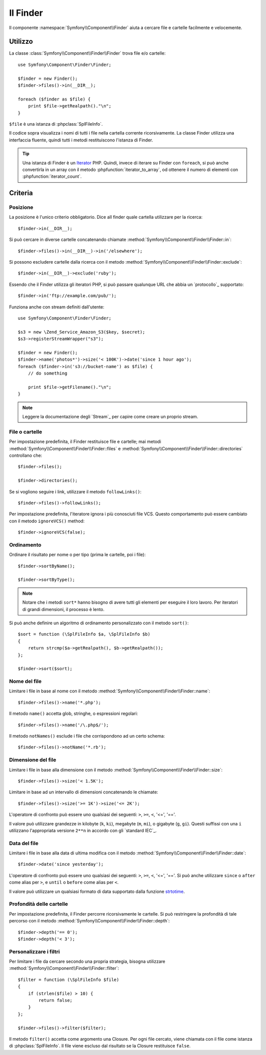 ﻿.. index::
   single: Finder

Il Finder
=========

Il componente :namespace:`Symfony\\Component\\Finder` aiuta a cercare file
e cartelle facilmente e velocemente.

Utilizzo
--------

La classe :class:`Symfony\\Component\\Finder\\Finder` trova file e/o
cartelle::

    use Symfony\Component\Finder\Finder;

    $finder = new Finder();
    $finder->files()->in(__DIR__);

    foreach ($finder as $file) {
        print $file->getRealpath()."\n";
    }

``$file`` è una istanza di :phpclass:`SplFileInfo`.

Il codice sopra visualizza i nomi di tutti i file nella cartella corrente
ricorsivamente. La classe Finder utilizza una interfaccia fluente, quindi tutti
i metodi restituiscono l'istanza di Finder.

.. tip::
   Una istanza di Finder è un `Iterator`_ PHP. Quindi, invece di iterare su
   Finder con ``foreach``, si può anche convertirla in un array con il
   metodo :phpfunction:`iterator_to_array`, od ottenere il numero di elementi con
   :phpfunction:`iterator_count`.

Criteria
--------

Posizione
~~~~~~~~

La posizione è l'unico criterio obbligatorio. Dice alI finder quale
cartella utilizzare per la ricerca::

    $finder->in(__DIR__);

Si può cercare in diverse cartelle concatenando chiamate
:method:`Symfony\\Component\\Finder\\Finder::in`::

    $finder->files()->in(__DIR__)->in('/elsewhere');

Si possono escludere cartelle dalla ricerca con il metodo
:method:`Symfony\\Component\\Finder\\Finder::exclude`::

    $finder->in(__DIR__)->exclude('ruby');

Essendo che il Finder utilizza gli iteratori PHP, si può passare qualunque URL che abbia un
`protocollo`_ supportato::

    $finder->in('ftp://example.com/pub/');

Funziona anche con stream definiti dall'utente::

    use Symfony\Component\Finder\Finder;

    $s3 = new \Zend_Service_Amazon_S3($key, $secret);
    $s3->registerStreamWrapper("s3");

    $finder = new Finder();
    $finder->name('photos*')->size('< 100K')->date('since 1 hour ago');
    foreach ($finder->in('s3://bucket-name') as $file) {
        // do something

        print $file->getFilename()."\n";
    }

.. note::
   Leggere la documentazione degli `Stream`_ per capire come creare un proprio stream.

File o cartelle
~~~~~~~~~~~~~~~

Per impostazione predefinita, il Finder restituisce file e cartelle; mai metodi
:method:`Symfony\\Component\\Finder\\Finder::files` e
:method:`Symfony\\Component\\Finder\\Finder::directories` controllano che::

    $finder->files();

    $finder->directories();

Se si vogliono seguire i link, utilizzare il metodo ``followLinks()``::

    $finder->files()->followLinks();

Per impostazione predefinita, l'iteratore ignora i più conosciuti file VCS. Questo comportamento può essere cambiato con
il metodo ``ignoreVCS()`` method::

    $finder->ignoreVCS(false);

Ordinamento
~~~~~~~~~~~

Ordinare il risultato per nome o per tipo (prima le cartelle, poi i file)::

    $finder->sortByName();

    $finder->sortByType();

.. note::
   Notare che i metodi ``sort*`` hanno bisogno di avere tutti gli elementi per eseguire
   il loro lavoro. Per iteratori di grandi dimensioni, il processo è lento.

Si può anche definire un algoritmo di ordinamento personalizzato con il metodo ``sort()``::

    $sort = function (\SplFileInfo $a, \SplFileInfo $b)
    {
        return strcmp($a->getRealpath(), $b->getRealpath());
    };

    $finder->sort($sort);

Nome del file
~~~~~~~~~~~~~

Limitare i file  in base al nome con il metodo
:method:`Symfony\\Component\\Finder\\Finder::name`::

    $finder->files()->name('*.php');

Il metodo ``name()`` accetta glob, stringhe, o espressioni regolari::

    $finder->files()->name('/\.php$/');

Il metodo ``notNames()`` esclude i file che corrispondono ad un certo schema::

    $finder->files()->notName('*.rb');

Dimensione del file
~~~~~~~~~~~~~~~~~~~

Limitare i file in base alla dimensione con il metodo
:method:`Symfony\\Component\\Finder\\Finder::size`::

    $finder->files()->size('< 1.5K');

Limitare in base ad un intervallo di dimensioni concatenando le chiamate::

    $finder->files()->size('>= 1K')->size('<= 2K');

L'operatore di confronto può essere uno qualsiasi dei seguenti: ``>``, ``>=``, ``<``, '<=',
'=='.

Il valore può utilizzare grandezze in kilobyte (``k``, ``ki``), megabyte
(``m``, ``mi``), o gigabyte (``g``, ``gi``). Questi suffissi con una ``i`` utilizzano
l'appropriata versione ``2**n`` in accordo con gli `standard IEC`_.

Data del file
~~~~~~~~~~~~~

Limitare i file in base alla data di ultima modifica con il metodo
:method:`Symfony\\Component\\Finder\\Finder::date`::

    $finder->date('since yesterday');

L'operatore di confronto può essere uno qualsiasi dei seguenti: ``>``, ``>=``, ``<``, '<=',
'=='. Si può anche utilizzare ``since`` o ``after`` come alias per ``>``, e
``until`` o ``before`` come alias per ``<``.

Il valore può utilizzare un qualsiasi formato di data supportato dalla funzione `strtotime`_.

Profondità delle cartelle
~~~~~~~~~~~~~~~~~~~~~~~~~

Per impostazione predefinita, il Finder percorre ricorsivamente le cartelle. Si può restringere la profondità di tale
percorso con il metodo :method:`Symfony\\Component\\Finder\\Finder::depth`::

    $finder->depth('== 0');
    $finder->depth('< 3');

Personalizzare i filtri
~~~~~~~~~~~~~~~~~~~~~~~

Per limitare i file da cercare secondo una propria strategia, bisogna
utilizzare :method:`Symfony\\Component\\Finder\\Finder::filter`::

    $filter = function (\SplFileInfo $file)
    {
        if (strlen($file) > 10) {
            return false;
        }
    };

    $finder->files()->filter($filter);

Il metodo ``filter()`` accetta come argomento una Closure. Per ogni file cercato,
viene chiamata con il file come istanza di :phpclass:`SplFileInfo`. Il file viene
escluso dal risultato se la Closure restituisce ``false``.

.. _strtotime:   http://www.php.net/manual/en/datetime.formats.php
.. _Iterator:     http://www.php.net/manual/en/spl.iterators.php
.. _protocol:     http://www.php.net/manual/en/wrappers.php
.. _Streams:      http://www.php.net/streams
.. _IEC standard: http://physics.nist.gov/cuu/Units/binary.html
